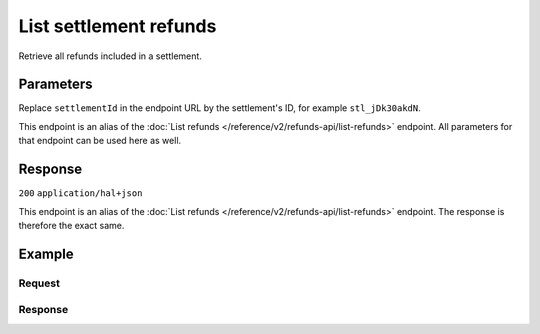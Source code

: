 List settlement refunds
=======================
.. api-name:: Settlements API
   :version: 2

.. endpoint::
   :method: GET
   :url: https://api.mollie.com/v2/settlements/*settlementId*/refunds

.. authentication::
   :api_keys: false
   :organization_access_tokens: true
   :oauth: true

Retrieve all refunds included in a settlement.

Parameters
----------
Replace ``settlementId`` in the endpoint URL by the settlement's ID, for example ``stl_jDk30akdN``.

This endpoint is an alias of the :doc:`List refunds </reference/v2/refunds-api/list-refunds>` endpoint. All parameters
for that endpoint can be used here as well.

Response
--------
``200`` ``application/hal+json``

This endpoint is an alias of the :doc:`List refunds </reference/v2/refunds-api/list-refunds>` endpoint. The response is
therefore the exact same.

Example
-------

Request
^^^^^^^
.. code-block-selector::
   .. code-block:: bash
      :linenos:

      curl -X GET https://api.mollie.com/v2/settlements/stl_jDk30akdN/refunds \
          -H "Authorization: Bearer access_Wwvu7egPcJLLJ9Kb7J632x8wJ2zMeJ"

   .. code-block:: php
      :linenos:

      <?php
      $mollie = new \Mollie\Api\MollieApiClient();
      $mollie->setAccessToken("access_Wwvu7egPcJLLJ9Kb7J632x8wJ2zMeJ");
      
      $settlement = $mollie->settlements->get("stl_jDk30akdN");
      $payments = $settlement->refunds();

   .. code-block:: ruby
      :linenos:

      require 'mollie-api-ruby'

      Mollie::Client.configure do |config|
        config.api_key = 'access_Wwvu7egPcJLLJ9Kb7J632x8wJ2zMeJ'
      end

      refunds = Mollie::Settlement::Refund.all(settlement_id: 'stl_jDk30akdN')

Response
^^^^^^^^
.. code-block:: http
   :linenos:

   HTTP/1.1 200 OK
   Content-Type: application/hal+json

   {
       "_embedded": {
           "refunds": [
               {
                   "resource": "refund",
                   "id": "re_3aKhkUNigy",
                   "amount": {
                       "value": "10.00",
                       "currency": "EUR"
                   },
                   "status": "refunded",
                   "createdAt": "2018-08-30T07:59:02+00:00",
                   "description": "Order #33",
                   "paymentId": "tr_maJaG2j8OM",
                   "settlementAmount": {
                       "value": "-10.00",
                       "currency": "EUR"
                   },
                   "_links": {
                       "self": {
                           "href": "https://api.mollie.com/v2/payments/tr_maJaG2j8OM/refunds/re_3aKhkUNigy",
                           "type": "application/hal+json"
                       },
                       "payment": {
                           "href": "https://api.mollie.com/v2/payments/tr_maJaG2j8OM",
                           "type": "application/hal+json"
                       },
                       "settlement": {
                           "href": "https://api.mollie.com/v2/settlements/stl_jDk30akdN",
                           "type": "application/hal+json"
                       }
                   }
               },
               { }
           ]
       },
       "count": 1,
       "_links": {
           "documentation": {
               "href": "https://docs.mollie.com/reference/v2/settlements-api/list-settlement-refunds",
               "type": "text/html"
           },
           "self": {
               "href": "https://api.mollie.com/v2/settlements/stl_jDk30akdN/refunds?limit=50",
               "type": "application/hal+json"
           },
           "previous": null,
           "next": null
       }
   }
